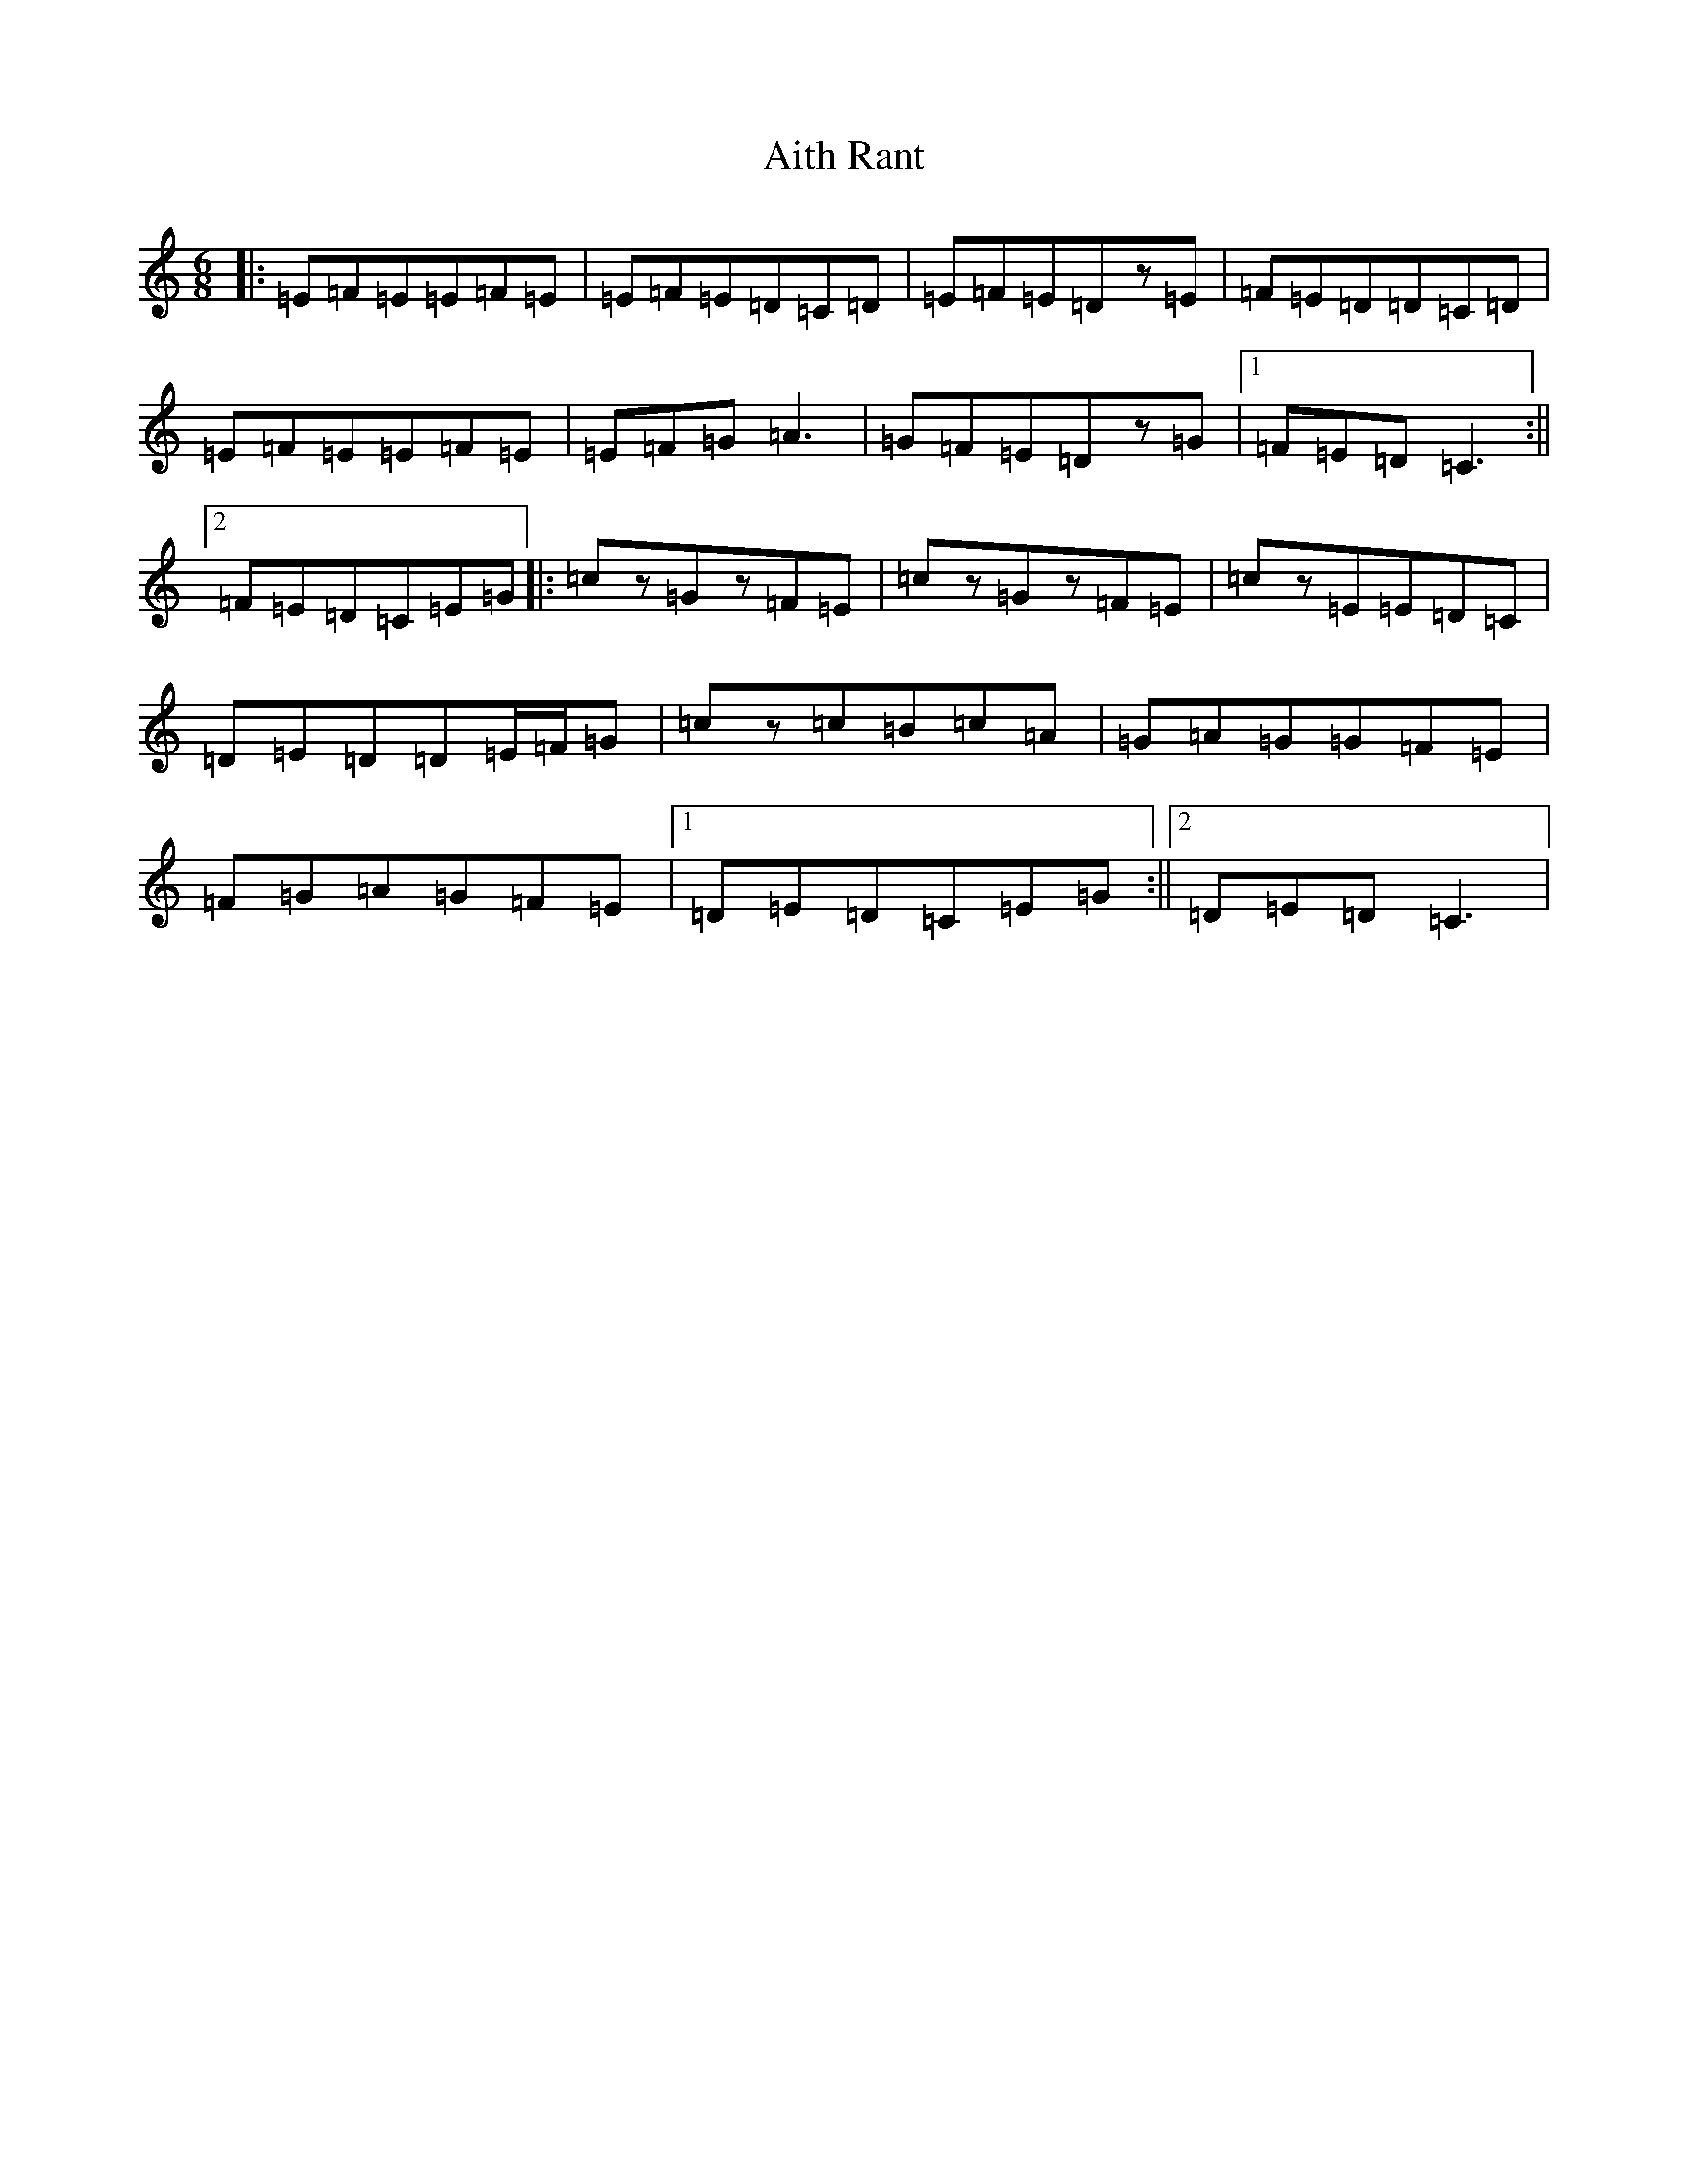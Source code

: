 X: 391
T: Aith Rant
S: https://thesession.org/tunes/8969#setting8969
R: jig
M:6/8
L:1/8
K: C Major
|:=E=F=E=E=F=E|=E=F=E=D=C=D|=E=F=E=Dz=E|=F=E=D=D=C=D|=E=F=E=E=F=E|=E=F=G=A3|=G=F=E=Dz=G|1=F=E=D=C3:||2=F=E=D=C=E=G|:=cz=Gz=F=E|=cz=Gz=F=E|=cz=E=E=D=C|=D=E=D=D=E/2=F/2=G|=cz=c=B=c=A|=G=A=G=G=F=E|=F=G=A=G=F=E|1=D=E=D=C=E=G:||2=D=E=D=C3|